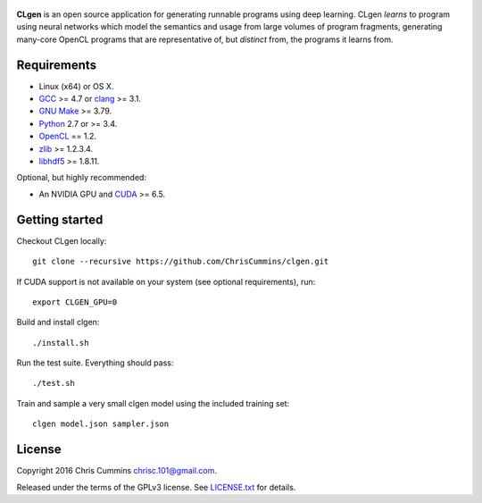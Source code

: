 .. figure:: assets/logo.svg
   :alt: CLgen: Deep Learning Program Generator.
   :width: 420 px


|Build Status| |Documentation Status| |Python Version| |License Badge|

**CLgen** is an open source application for generating runnable programs using
deep learning. CLgen *learns* to program using neural networks which model
the semantics and usage from large volumes of program fragments, generating
many-core OpenCL programs that are representative of, but *distinct* from,
the programs it learns from.

.. figure:: assets/pipeline.png
   :alt: labm8

Requirements
------------

-  Linux (x64) or OS X.
-  `GCC <https://gcc.gnu.org/>`__ >= 4.7 or
   `clang <http://llvm.org/releases/download.html>`__ >= 3.1.
-  `GNU Make <http://savannah.gnu.org/projects/make>`__ >= 3.79.
-  `Python <https://www.python.org/>`__ 2.7 or >= 3.4.
-  `OpenCL <https://www.khronos.org/opencl/>`__ == 1.2.
-  `zlib <http://zlib.net/>`__ >= 1.2.3.4.
-  `libhdf5 <https://support.hdfgroup.org/HDF5/release/obtainsrc.html>`__ >= 1.8.11.

Optional, but highly recommended:

-  An NVIDIA GPU and
   `CUDA <http://www.nvidia.com/object/cuda_home_new.html>`__ >= 6.5.

Getting started
---------------

Checkout CLgen locally:

::

    git clone --recursive https://github.com/ChrisCummins/clgen.git

If CUDA support is not available on your system (see optional requirements),
run:

::

    export CLGEN_GPU=0

Build and install clgen:

::

    ./install.sh

Run the test suite. Everything should pass:

::

    ./test.sh

Train and sample a very small clgen model using the included training set:

::

    clgen model.json sampler.json

License
-------

Copyright 2016 Chris Cummins chrisc.101@gmail.com.

Released under the terms of the GPLv3 license. See
`LICENSE.txt </LICENSE.txt>`__ for details.

.. |Build Status| image:: https://travis-ci.com/ChrisCummins/clgen.svg?token=RpzWC2nNxou66YeqVQYw&branch=master
   :target: https://travis-ci.com/ChrisCummins/clgen

.. |Documentation Status| image:: https://img.shields.io/badge/docs-latest-brightgreen.svg

.. |Python Version| image:: https://img.shields.io/badge/python-2%20%26%203-blue.svg
   :target: https://www.python.org/

.. |License Badge| image:: https://img.shields.io/badge/license-GNU%20GPL%20v3-blue.svg
   :target: https://www.gnu.org/licenses/gpl-3.0.en.html
